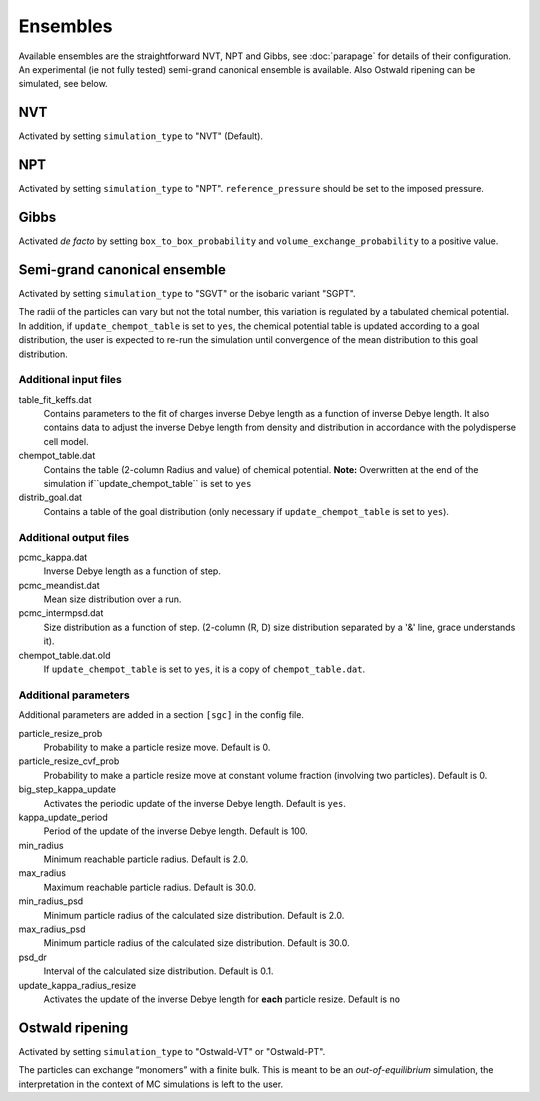 =========
Ensembles
=========

Available ensembles are the straightforward NVT, NPT and Gibbs, see :doc:`parapage`
for details of their configuration.
An experimental (ie not fully tested) semi-grand canonical ensemble is available. Also Ostwald ripening can be 
simulated, see below.

NVT
===

Activated by setting ``simulation_type`` to "NVT" (Default).

NPT
===

Activated by setting ``simulation_type`` to "NPT".
``reference_pressure`` should be set to the imposed pressure.

Gibbs
=====

Activated *de facto* by setting ``box_to_box_probability`` and ``volume_exchange_probability`` to a positive value.

Semi-grand canonical ensemble
=============================

Activated by setting ``simulation_type`` to "SGVT" or the isobaric variant "SGPT".

The radii of the particles can vary but not the total number, this variation is regulated by a tabulated chemical potential.
In addition, if ``update_chempot_table`` is set to ``yes``, the chemical potential table is updated according to a goal distribution,
the user is expected to re-run the simulation until convergence of the mean distribution to this goal distribution.

Additional input files
----------------------

table_fit_keffs.dat
    Contains parameters to the fit of charges inverse Debye length as a function of inverse Debye length.
    It also contains data to adjust the inverse Debye length from density and distribution in accordance with the polydisperse cell model.

chempot_table.dat
    Contains the table (2-column Radius and value) of chemical potential. **Note:** Overwritten at the end of the simulation
    if``update_chempot_table`` is set to ``yes``

distrib_goal.dat
    Contains a table of the goal distribution (only necessary if ``update_chempot_table`` is set to ``yes``).

Additional output files
-----------------------

pcmc_kappa.dat
    Inverse Debye length as a function of step.

pcmc_meandist.dat
    Mean size distribution over a run.

pcmc_intermpsd.dat
    Size distribution as a function of step. (2-column (R, D) size distribution separated by a '&' line, grace
    understands it).

chempot_table.dat.old
    If ``update_chempot_table`` is set to ``yes``, it is a copy of ``chempot_table.dat``.


Additional parameters
---------------------

Additional parameters are added in a section ``[sgc]`` in the config file.

particle_resize_prob
    Probability to make a particle resize move. Default is 0.

particle_resize_cvf_prob
    Probability to make a particle resize move at constant volume fraction (involving two particles). Default is 0.


big_step_kappa_update
    Activates the periodic update of the inverse Debye length. Default is ``yes``.

kappa_update_period
    Period of the update of the inverse Debye length. Default is 100.

min_radius
    Minimum reachable particle radius. Default is 2.0.

max_radius
    Maximum reachable particle radius. Default is 30.0.

min_radius_psd
    Minimum particle radius of the calculated size distribution. Default is 2.0.

max_radius_psd
    Minimum particle radius of the calculated size distribution. Default is 30.0.

psd_dr
    Interval of the calculated size distribution. Default is 0.1.

update_kappa_radius_resize
    Activates the update of the inverse Debye length for **each** particle resize. Default is ``no``



Ostwald ripening
================


Activated by setting ``simulation_type`` to "Ostwald-VT" or "Ostwald-PT".

The particles can exchange “monomers” with a finite bulk. This is meant to be an *out-of-equilibrium* simulation, 
the interpretation in the context of MC simulations is left to the user.



